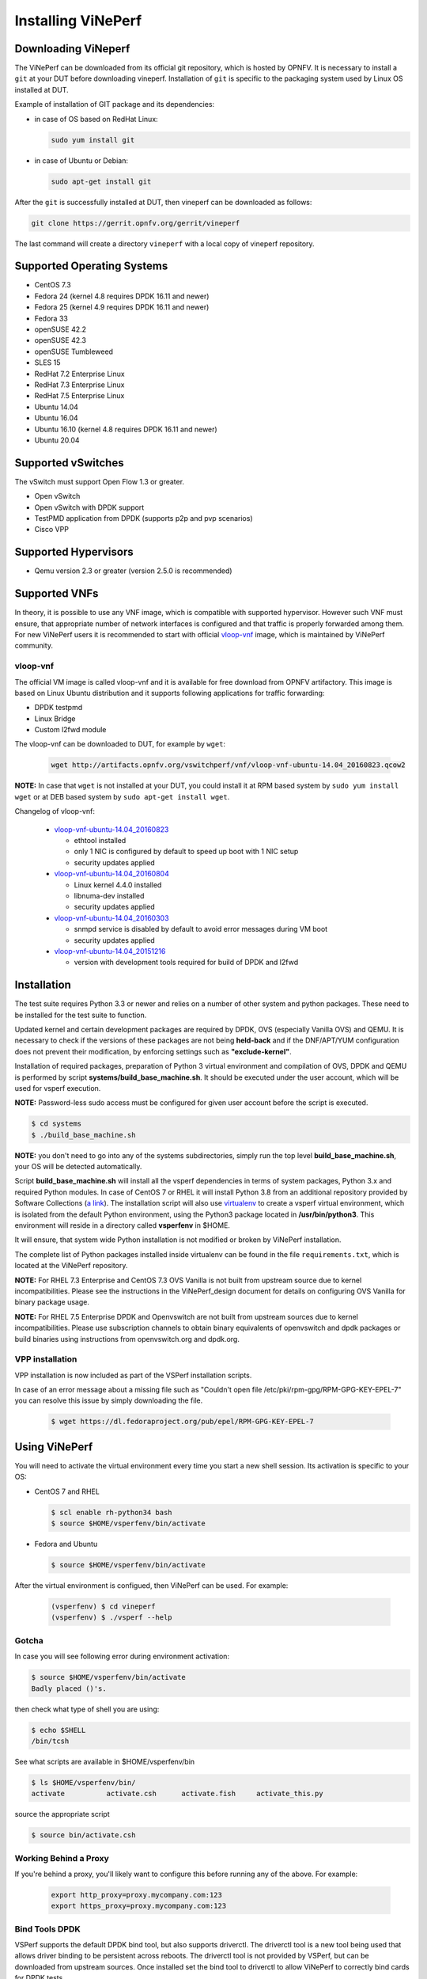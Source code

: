 .. This work is licensed under a Creative Commons Attribution 4.0 International License.
.. http://creativecommons.org/licenses/by/4.0
.. (c) OPNFV, Intel Corporation, AT&T and others.

.. _vsperf-installation:

======================
Installing ViNePerf
======================

Downloading ViNeperf
-----------------------

The ViNePerf can be downloaded from its official git repository, which is
hosted by OPNFV. It is necessary to install a ``git`` at your DUT before downloading
vineperf. Installation of ``git`` is specific to the packaging system used by
Linux OS installed at DUT.

Example of installation of GIT package and its dependencies:

* in case of OS based on RedHat Linux:

  .. code:: bash

     sudo yum install git


* in case of Ubuntu or Debian:

  .. code:: bash

     sudo apt-get install git

After the ``git`` is successfully installed at DUT, then vineperf can be downloaded
as follows:

.. code:: bash

   git clone https://gerrit.opnfv.org/gerrit/vineperf

The last command will create a directory ``vineperf`` with a local copy of vineperf
repository.

Supported Operating Systems
---------------------------

* CentOS 7.3
* Fedora 24 (kernel 4.8 requires DPDK 16.11 and newer)
* Fedora 25 (kernel 4.9 requires DPDK 16.11 and newer)
* Fedora 33
* openSUSE 42.2
* openSUSE 42.3
* openSUSE Tumbleweed
* SLES 15
* RedHat 7.2 Enterprise Linux
* RedHat 7.3 Enterprise Linux
* RedHat 7.5 Enterprise Linux
* Ubuntu 14.04
* Ubuntu 16.04
* Ubuntu 16.10 (kernel 4.8 requires DPDK 16.11 and newer)
* Ubuntu 20.04

Supported vSwitches
-------------------

The vSwitch must support Open Flow 1.3 or greater.

* Open vSwitch
* Open vSwitch with DPDK support
* TestPMD application from DPDK (supports p2p and pvp scenarios)
* Cisco VPP

Supported Hypervisors
---------------------

* Qemu version 2.3 or greater (version 2.5.0 is recommended)

Supported VNFs
--------------

In theory, it is possible to use any VNF image, which is compatible
with supported hypervisor. However such VNF must ensure, that appropriate
number of network interfaces is configured and that traffic is properly
forwarded among them. For new ViNePerf users it is recommended to start
with official vloop-vnf_ image, which is maintained by ViNePerf community.

.. _vloop-vnf:

vloop-vnf
=========

The official VM image is called vloop-vnf and it is available for free download
from OPNFV artifactory. This image is based on Linux Ubuntu distribution and it
supports following applications for traffic forwarding:

* DPDK testpmd
* Linux Bridge
* Custom l2fwd module

The vloop-vnf can be downloaded to DUT, for example by ``wget``:

  .. code:: bash

     wget http://artifacts.opnfv.org/vswitchperf/vnf/vloop-vnf-ubuntu-14.04_20160823.qcow2

**NOTE:** In case that ``wget`` is not installed at your DUT, you could install it at RPM
based system by ``sudo yum install wget`` or at DEB based system by ``sudo apt-get install
wget``.

Changelog of vloop-vnf:

  * `vloop-vnf-ubuntu-14.04_20160823`_

    * ethtool installed
    * only 1 NIC is configured by default to speed up boot with 1 NIC setup
    * security updates applied

  * `vloop-vnf-ubuntu-14.04_20160804`_

    * Linux kernel 4.4.0 installed
    * libnuma-dev installed
    * security updates applied

  * `vloop-vnf-ubuntu-14.04_20160303`_

    * snmpd service is disabled by default to avoid error messages during VM boot
    * security updates applied

  * `vloop-vnf-ubuntu-14.04_20151216`_

    * version with development tools required for build of DPDK and l2fwd

.. _vsperf-installation-script:

Installation
------------

The test suite requires Python 3.3 or newer and relies on a number of other
system and python packages. These need to be installed for the test suite
to function.

Updated kernel and certain development packages are required by DPDK,
OVS (especially Vanilla OVS) and QEMU. It is necessary to check if the
versions of these packages are not being **held-back** and if the
DNF/APT/YUM configuration does not prevent their modification, by
enforcing settings such as **"exclude-kernel"**.

Installation of required packages, preparation of Python 3 virtual
environment and compilation of OVS, DPDK and QEMU is performed by
script **systems/build_base_machine.sh**. It should be executed under the
user account, which will be used for vsperf execution.

**NOTE:** Password-less sudo access must be configured for given
user account before the script is executed.

.. code:: bash

    $ cd systems
    $ ./build_base_machine.sh

**NOTE:** you don't need to go into any of the systems subdirectories,
simply run the top level **build_base_machine.sh**, your OS will be detected
automatically.

Script **build_base_machine.sh** will install all the vsperf dependencies
in terms of system packages, Python 3.x and required Python modules.
In case of CentOS 7 or RHEL it will install Python 3.8 from an additional
repository provided by Software Collections (`a link`_). The installation script
will also use `virtualenv`_ to create a vsperf virtual environment, which is
isolated from the default Python environment, using the Python3 package located
in **/usr/bin/python3**. This environment will reside in a directory called
**vsperfenv** in $HOME.

It will ensure, that system wide Python installation is not modified or
broken by ViNePerf installation. 
 
The complete list of Python
packages installed inside virtualenv can be found in the file
``requirements.txt``, which is located at the ViNePerf repository.

**NOTE:** For RHEL 7.3 Enterprise and CentOS 7.3 OVS Vanilla is not
built from upstream source due to kernel incompatibilities. Please see the
instructions in the ViNePerf_design document for details on configuring
OVS Vanilla for binary package usage.

**NOTE:** For RHEL 7.5 Enterprise DPDK and Openvswitch are not built from
upstream sources due to kernel incompatibilities. Please use subscription
channels to obtain binary equivalents of openvswitch and dpdk packages or
build binaries using instructions from openvswitch.org and dpdk.org.

.. _vpp-installation:

VPP installation
================

VPP installation is now included as part of the VSPerf installation scripts.

In case of an error message about a missing file such as
"Couldn't open file /etc/pki/rpm-gpg/RPM-GPG-KEY-EPEL-7" you can resolve this
issue by simply downloading the file.

  .. code:: bash

    $ wget https://dl.fedoraproject.org/pub/epel/RPM-GPG-KEY-EPEL-7


Using ViNePerf
-----------------

You will need to activate the virtual environment every time you start a
new shell session. Its activation is specific to your OS:

* CentOS 7 and RHEL

  .. code:: bash

     $ scl enable rh-python34 bash
     $ source $HOME/vsperfenv/bin/activate

* Fedora and Ubuntu

  .. code:: bash

     $ source $HOME/vsperfenv/bin/activate

After the virtual environment is configued, then ViNePerf can be used.
For example:

  .. code:: bash

     (vsperfenv) $ cd vineperf
     (vsperfenv) $ ./vsperf --help

Gotcha
======

In case you will see following error during environment activation:

.. code:: bash

   $ source $HOME/vsperfenv/bin/activate
   Badly placed ()'s.

then check what type of shell you are using:

.. code:: bash

   $ echo $SHELL
   /bin/tcsh

See what scripts are available in $HOME/vsperfenv/bin

.. code:: bash

   $ ls $HOME/vsperfenv/bin/
   activate          activate.csh      activate.fish     activate_this.py

source the appropriate script

.. code:: bash

   $ source bin/activate.csh

Working Behind a Proxy
======================

If you're behind a proxy, you'll likely want to configure this before
running any of the above. For example:

  .. code:: bash

    export http_proxy=proxy.mycompany.com:123
    export https_proxy=proxy.mycompany.com:123

.. _a link: https://www.softwarecollections.org/en/scls/rhscl/python33/
.. _virtualenv: https://virtualenv.pypa.io/en/latest/
.. _vloop-vnf-ubuntu-14.04_20160823: http://artifacts.opnfv.org/vswitchperf/vnf/vloop-vnf-ubuntu-14.04_20160823.qcow2
.. _vloop-vnf-ubuntu-14.04_20160804: http://artifacts.opnfv.org/vswitchperf/vnf/vloop-vnf-ubuntu-14.04_20160804.qcow2
.. _vloop-vnf-ubuntu-14.04_20160303: http://artifacts.opnfv.org/vswitchperf/vnf/vloop-vnf-ubuntu-14.04_20160303.qcow2
.. _vloop-vnf-ubuntu-14.04_20151216: http://artifacts.opnfv.org/vswitchperf/vnf/vloop-vnf-ubuntu-14.04_20151216.qcow2

Bind Tools DPDK
===============

VSPerf supports the default DPDK bind tool, but also supports driverctl. The
driverctl tool is a new tool being used that allows driver binding to be
persistent across reboots. The driverctl tool is not provided by VSPerf, but can
be downloaded from upstream sources. Once installed set the bind tool to
driverctl to allow ViNePerf to correctly bind cards for DPDK tests.

.. code:: python

    PATHS['dpdk']['src']['bind-tool'] = 'driverctl'

Hugepage Configuration
----------------------

Systems running vsperf with either dpdk and/or tests with guests must configure
hugepage amounts to support running these configurations. It is recommended
to configure 1GB hugepages as the pagesize.

The amount of hugepages needed depends on your configuration files in vsperf.
Each guest image requires 2048 MB by default according to the default settings
in the ``04_vnf.conf`` file.

.. code:: bash

    GUEST_MEMORY = ['2048']

The dpdk startup parameters also require an amount of hugepages depending on
your configuration in the ``02_vswitch.conf`` file.

.. code:: bash

    DPDK_SOCKET_MEM = ['1024', '0']

**NOTE:** Option ``DPDK_SOCKET_MEM`` is used by all vSwitches with DPDK support.
It means Open vSwitch, VPP and TestPMD.

VSPerf will verify hugepage amounts are free before executing test
environments. In case of hugepage amounts not being free, test initialization
will fail and testing will stop.

**NOTE:** In some instances on a test failure dpdk resources may not
release hugepages used in dpdk configuration. It is recommended to configure a
few extra hugepages to prevent a false detection by VSPerf that not enough free
hugepages are available to execute the test environment. Normally dpdk would use
previously allocated hugepages upon initialization.

Depending on your OS selection configuration of hugepages may vary. Please refer
to your OS documentation to set hugepages correctly. It is recommended to set
the required amount of hugepages to be allocated by default on reboots.

Information on hugepage requirements for dpdk can be found at
http://doc.dpdk.org/guides/linux_gsg/sys_reqs.html

You can review your hugepage amounts by executing the following command

.. code:: bash

    cat /proc/meminfo | grep Huge

If no hugepages are available vsperf will try to automatically allocate some.
Allocation is controlled by ``HUGEPAGE_RAM_ALLOCATION`` configuration parameter in
``02_vswitch.conf`` file. Default is 2GB, resulting in either 2 1GB hugepages
or 1024 2MB hugepages.

Tuning Considerations
---------------------

With the large amount of tuning guides available online on how to properly
tune a DUT, it becomes difficult to achieve consistent numbers for DPDK testing.
VSPerf recommends a simple approach that has been tested by different companies
to achieve proper CPU isolation.

The idea behind CPU isolation when running DPDK based tests is to achieve as few
interruptions to a PMD process as possible. There is now a utility available on
most Linux Systems to achieve proper CPU isolation with very little effort and
customization. The tool is called tuned-adm and is most likely installed by
default on the Linux DUT

VSPerf recommends the latest tuned-adm package, which can be downloaded from the
following location:

https://github.com/redhat-performance/tuned/releases

Follow the instructions to install the latest tuned-adm onto your system. For
current RHEL customers you should already have the most current version. You
just need to install the cpu-partitioning profile.

.. code:: bash

    yum install -y tuned-profiles-cpu-partitioning.noarch

Proper CPU isolation starts with knowing what NUMA your NIC is installed onto.
You can identify this by checking the output of the following command

.. code:: bash

    cat /sys/class/net/<NIC NAME>/device/numa_node

You can then use utilities such as lscpu or cpu_layout.py which is located in
the src dpdk area of VSPerf. These tools will show the CPU layout of which
cores/hyperthreads are located on the same NUMA.

Determine which CPUS/Hyperthreads will be used for PMD threads and VCPUs for
VNFs. Then modify the /etc/tuned/cpu-partitioning-variables.conf and add the
CPUs into the isolated_cores variable in some form of x-y or x,y,z or x-y,z,
etc. Then apply the profile.

.. code:: bash

    tuned-adm profile cpu-partitioning

After applying the profile, reboot your system.

After rebooting the DUT, you can verify the profile is active by running

.. code:: bash

    tuned-adm active

Now you should have proper CPU isolation active and can achieve consistent
results with DPDK based tests.

The last consideration is when running TestPMD inside of a VNF, it may make
sense to enable enough cores to run a PMD thread on separate core/HT. To achieve
this, set the number of VCPUs to 3 and enable enough nb-cores in the TestPMD
config. You can modify options in the conf files.

.. code:: python

    GUEST_SMP = ['3']
    GUEST_TESTPMD_PARAMS = ['-l 0,1,2 -n 4 --socket-mem 512 -- '
                            '--burst=64 -i --txqflags=0xf00 '
                            '--disable-hw-vlan --nb-cores=2']

Verify you set the VCPU core locations appropriately on the same NUMA as with
your PMD mask for OVS-DPDK.
